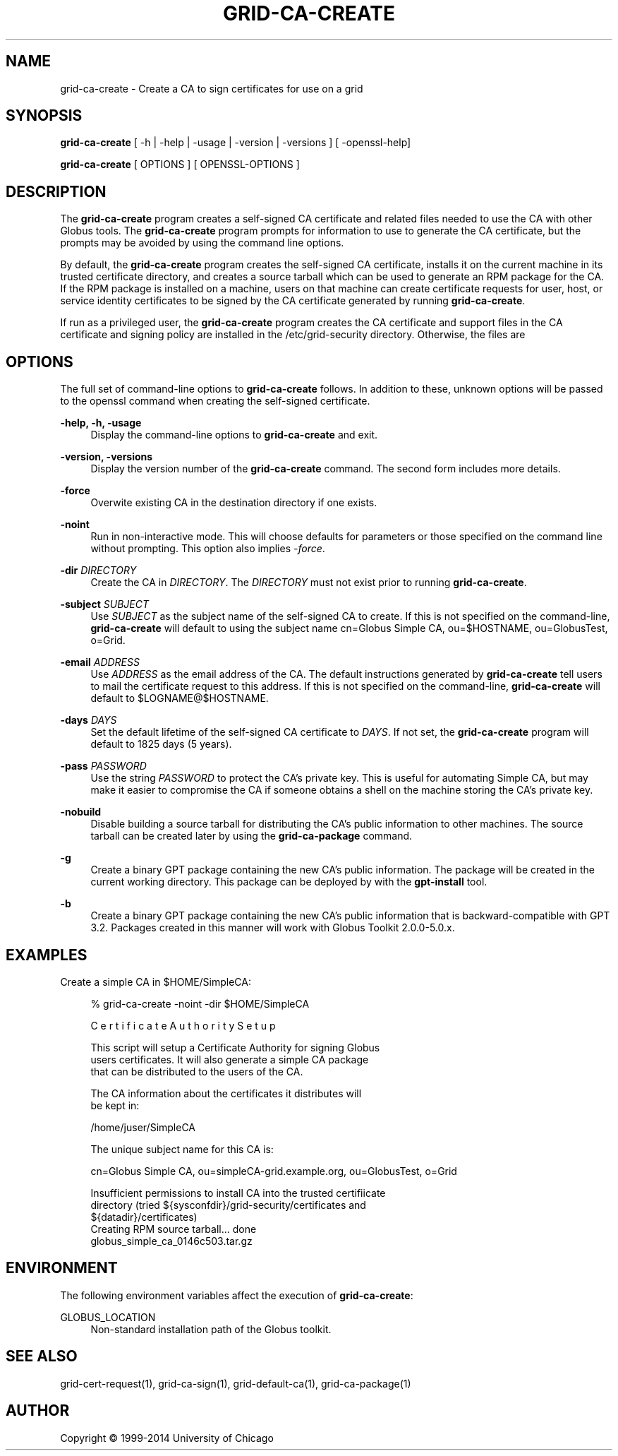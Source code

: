 '\" t
.\"     Title: grid-ca-create
.\"    Author: [see the "AUTHOR" section]
.\" Generator: DocBook XSL Stylesheets v1.78.1 <http://docbook.sf.net/>
.\"      Date: 09/25/2014
.\"    Manual: Globus Toolkit Manual
.\"    Source: University of Chicago
.\"  Language: English
.\"
.TH "GRID\-CA\-CREATE" "1" "09/25/2014" "University of Chicago" "Globus Toolkit Manual"
.\" -----------------------------------------------------------------
.\" * Define some portability stuff
.\" -----------------------------------------------------------------
.\" ~~~~~~~~~~~~~~~~~~~~~~~~~~~~~~~~~~~~~~~~~~~~~~~~~~~~~~~~~~~~~~~~~
.\" http://bugs.debian.org/507673
.\" http://lists.gnu.org/archive/html/groff/2009-02/msg00013.html
.\" ~~~~~~~~~~~~~~~~~~~~~~~~~~~~~~~~~~~~~~~~~~~~~~~~~~~~~~~~~~~~~~~~~
.ie \n(.g .ds Aq \(aq
.el       .ds Aq '
.\" -----------------------------------------------------------------
.\" * set default formatting
.\" -----------------------------------------------------------------
.\" disable hyphenation
.nh
.\" disable justification (adjust text to left margin only)
.ad l
.\" -----------------------------------------------------------------
.\" * MAIN CONTENT STARTS HERE *
.\" -----------------------------------------------------------------
.SH "NAME"
grid-ca-create \- Create a CA to sign certificates for use on a grid
.SH "SYNOPSIS"
.sp
\fBgrid\-ca\-create\fR [ \-h | \-help | \-usage | \-version | \-versions ] [ \-openssl\-help]
.sp
\fBgrid\-ca\-create\fR [ OPTIONS ] [ OPENSSL\-OPTIONS ]
.SH "DESCRIPTION"
.sp
The \fBgrid\-ca\-create\fR program creates a self\-signed CA certificate and related files needed to use the CA with other Globus tools\&. The \fBgrid\-ca\-create\fR program prompts for information to use to generate the CA certificate, but the prompts may be avoided by using the command line options\&.
.sp
By default, the \fBgrid\-ca\-create\fR program creates the self\-signed CA certificate, installs it on the current machine in its trusted certificate directory, and creates a source tarball which can be used to generate an RPM package for the CA\&. If the RPM package is installed on a machine, users on that machine can create certificate requests for user, host, or service identity certificates to be signed by the CA certificate generated by running \fBgrid\-ca\-create\fR\&.
.sp
If run as a privileged user, the \fBgrid\-ca\-create\fR program creates the CA certificate and support files in the CA certificate and signing policy are installed in the /etc/grid\-security directory\&. Otherwise, the files are
.SH "OPTIONS"
.sp
The full set of command\-line options to \fBgrid\-ca\-create\fR follows\&. In addition to these, unknown options will be passed to the openssl command when creating the self\-signed certificate\&.
.PP
\fB\-help, \-h, \-usage\fR
.RS 4
Display the command\-line options to
\fBgrid\-ca\-create\fR
and exit\&.
.RE
.PP
\fB\-version, \-versions\fR
.RS 4
Display the version number of the
\fBgrid\-ca\-create\fR
command\&. The second form includes more details\&.
.RE
.PP
\fB\-force\fR
.RS 4
Overwite existing CA in the destination directory if one exists\&.
.RE
.PP
\fB\-noint\fR
.RS 4
Run in non\-interactive mode\&. This will choose defaults for parameters or those specified on the command line without prompting\&. This option also implies
\fI\-force\fR\&.
.RE
.PP
\fB\-dir \fR\fB\fIDIRECTORY\fR\fR
.RS 4
Create the CA in
\fIDIRECTORY\fR\&. The
\fIDIRECTORY\fR
must not exist prior to running
\fBgrid\-ca\-create\fR\&.
.RE
.PP
\fB\-subject \fR\fB\fISUBJECT\fR\fR
.RS 4
Use
\fISUBJECT\fR
as the subject name of the self\-signed CA to create\&. If this is not specified on the command\-line,
\fBgrid\-ca\-create\fR
will default to using the subject name
cn=Globus Simple CA, ou=$HOSTNAME, ou=GlobusTest, o=Grid\&.
.RE
.PP
\fB\-email \fR\fB\fIADDRESS\fR\fR
.RS 4
Use
\fIADDRESS\fR
as the email address of the CA\&. The default instructions generated by
\fBgrid\-ca\-create\fR
tell users to mail the certificate request to this address\&. If this is not specified on the command\-line,
\fBgrid\-ca\-create\fR
will default to
$LOGNAME@$HOSTNAME\&.
.RE
.PP
\fB\-days \fR\fB\fIDAYS\fR\fR
.RS 4
Set the default lifetime of the self\-signed CA certificate to
\fIDAYS\fR\&. If not set, the
\fBgrid\-ca\-create\fR
program will default to
1825
days (5 years)\&.
.RE
.PP
\fB\-pass \fR\fB\fIPASSWORD\fR\fR
.RS 4
Use the string
\fIPASSWORD\fR
to protect the CA\(cqs private key\&. This is useful for automating Simple CA, but may make it easier to compromise the CA if someone obtains a shell on the machine storing the CA\(cqs private key\&.
.RE
.PP
\fB\-nobuild\fR
.RS 4
Disable building a source tarball for distributing the CA\(cqs public information to other machines\&. The source tarball can be created later by using the
\fBgrid\-ca\-package\fR
command\&.
.RE
.PP
\fB\-g\fR
.RS 4
Create a binary GPT package containing the new CA\(cqs public information\&. The package will be created in the current working directory\&. This package can be deployed by with the
\fBgpt\-install\fR
tool\&.
.RE
.PP
\fB\-b\fR
.RS 4
Create a binary GPT package containing the new CA\(cqs public information that is backward\-compatible with GPT 3\&.2\&. Packages created in this manner will work with Globus Toolkit 2\&.0\&.0\-5\&.0\&.x\&.
.RE
.SH "EXAMPLES"
.sp
Create a simple CA in $HOME/SimpleCA:
.sp
.if n \{\
.RS 4
.\}
.nf
% grid\-ca\-create \-noint \-dir $HOME/SimpleCA
.fi
.if n \{\
.RE
.\}
.sp
.if n \{\
.RS 4
.\}
.nf
C e r t i f i c a t e    A u t h o r i t y    S e t u p
.fi
.if n \{\
.RE
.\}
.sp
.if n \{\
.RS 4
.\}
.nf
This script will setup a Certificate Authority for signing Globus
users certificates\&.  It will also generate a simple CA package
that can be distributed to the users of the CA\&.
.fi
.if n \{\
.RE
.\}
.sp
.if n \{\
.RS 4
.\}
.nf
The CA information about the certificates it distributes will
be kept in:
.fi
.if n \{\
.RE
.\}
.sp
.if n \{\
.RS 4
.\}
.nf
/home/juser/SimpleCA
.fi
.if n \{\
.RE
.\}
.sp
.if n \{\
.RS 4
.\}
.nf
The unique subject name for this CA is:
.fi
.if n \{\
.RE
.\}
.sp
.if n \{\
.RS 4
.\}
.nf
cn=Globus Simple CA, ou=simpleCA\-grid\&.example\&.org, ou=GlobusTest, o=Grid
.fi
.if n \{\
.RE
.\}
.sp
.if n \{\
.RS 4
.\}
.nf
Insufficient permissions to install CA into the trusted certifiicate
directory (tried ${sysconfdir}/grid\-security/certificates and
${datadir}/certificates)
Creating RPM source tarball\&.\&.\&. done
  globus_simple_ca_0146c503\&.tar\&.gz
.fi
.if n \{\
.RE
.\}
.SH "ENVIRONMENT"
.sp
The following environment variables affect the execution of \fBgrid\-ca\-create\fR:
.PP
GLOBUS_LOCATION
.RS 4
Non\-standard installation path of the Globus toolkit\&.
.RE
.SH "SEE ALSO"
.sp
grid\-cert\-request(1), grid\-ca\-sign(1), grid\-default\-ca(1), grid\-ca\-package(1)
.SH "AUTHOR"
.sp
Copyright \(co 1999\-2014 University of Chicago
